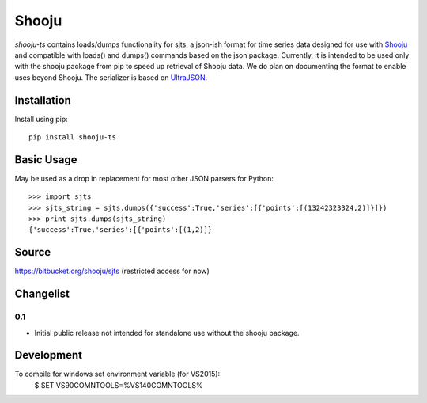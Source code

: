 Shooju
=======

*shooju-ts* contains loads/dumps functionality for sjts, a json-ish format for time series data designed for use with `Shooju <http://www.shooju.com/>`_ and compatible with loads() and dumps() commands based on the json package.  Currently, it is intended to be used only with the shooju package from pip to speed up retrieval of Shooju data.  We do plan on documenting the format to enable uses beyond Shooju.  The serializer is based on `UltraJSON <https://pypi.python.org/pypi/ujson>`_.


Installation
-------------

Install using pip::

    pip install shooju-ts

Basic Usage
-----------

May be used as a drop in replacement for most other JSON parsers for Python::

    >>> import sjts
    >>> sjts_string = sjts.dumps({'success':True,'series':[{'points':[(13242323324,2)]}]})
    >>> print sjts.dumps(sjts_string)
    {'success':True,'series':[{'points':[(1,2)]}

Source
-------

https://bitbucket.org/shooju/sjts (restricted access for now)

Changelist
----------

0.1
^^^^

- Initial public release not intended for standalone use without the shooju package.


Development
-----------

To compile for windows set environment variable (for VS2015):
    $ SET VS90COMNTOOLS=%VS140COMNTOOLS%

